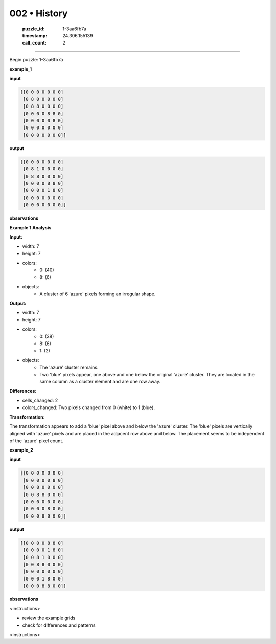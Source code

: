 002 • History
=============

   :puzzle_id: 1-3aa6fb7a
   :timestamp: 24.306.155139
   :call_count: 2



====

Begin puzzle: 1-3aa6fb7a

**example_1**

**input**


.. code-block::

    [[0 0 0 0 0 0 0]
     [0 8 0 0 0 0 0]
     [0 8 8 0 0 0 0]
     [0 0 0 0 8 8 0]
     [0 0 0 0 0 8 0]
     [0 0 0 0 0 0 0]
     [0 0 0 0 0 0 0]]


.. image:: _images/000-example_1_input.png
   :alt: _images/000-example_1_input.png


**output**


.. code-block::

    [[0 0 0 0 0 0 0]
     [0 8 1 0 0 0 0]
     [0 8 8 0 0 0 0]
     [0 0 0 0 8 8 0]
     [0 0 0 0 1 8 0]
     [0 0 0 0 0 0 0]
     [0 0 0 0 0 0 0]]


.. image:: _images/000-example_1_output.png
   :alt: _images/000-example_1_output.png


**observations**

**Example 1 Analysis**

**Input:**

- width: 7
- height: 7
- colors:
    - 0: (40)
    - 8: (6)
- objects:
    - A cluster of 6 'azure' pixels forming an irregular shape.

**Output:**

- width: 7
- height: 7
- colors:
    - 0: (38)
    - 8: (6)
    - 1: (2)
- objects:
    - The 'azure' cluster remains.
    - Two 'blue' pixels appear, one above and one below the original 'azure' cluster.  They are located in the same column as a cluster element and are one row away.

**Differences:**

- cells_changed: 2
- colors_changed: Two pixels changed from 0 (white) to 1 (blue).

**Transformation:**

The transformation appears to add a 'blue' pixel above and below the 'azure' cluster.  The 'blue' pixels are vertically aligned with 'azure' pixels and are placed in the adjacent row above and below. The placement seems to be independent of the 'azure' pixel count.

**example_2**

**input**


.. code-block::

    [[0 0 0 0 8 8 0]
     [0 0 0 0 0 8 0]
     [0 0 8 0 0 0 0]
     [0 0 8 8 0 0 0]
     [0 0 0 0 0 0 0]
     [0 0 0 0 8 0 0]
     [0 0 0 8 8 0 0]]


.. image:: _images/001-example_2_input.png
   :alt: _images/001-example_2_input.png


**output**


.. code-block::

    [[0 0 0 0 8 8 0]
     [0 0 0 0 1 8 0]
     [0 0 8 1 0 0 0]
     [0 0 8 8 0 0 0]
     [0 0 0 0 0 0 0]
     [0 0 0 1 8 0 0]
     [0 0 0 8 8 0 0]]


.. image:: _images/001-example_2_output.png
   :alt: _images/001-example_2_output.png


**observations**

<instructions>

- review the example grids

- check for differences and patterns

<\instructions>


.. seealso::

   - :doc:`002-prompt`
   - :doc:`002-response`

